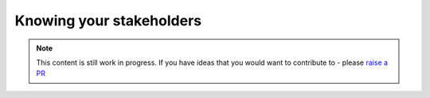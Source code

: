 Knowing your stakeholders
===========================

.. note::  This content is still work in progress. If you have ideas that you would want to contribute to - please `raise a PR <https://github.com/rajatpandit/platform-engineering-success/pulls>`_